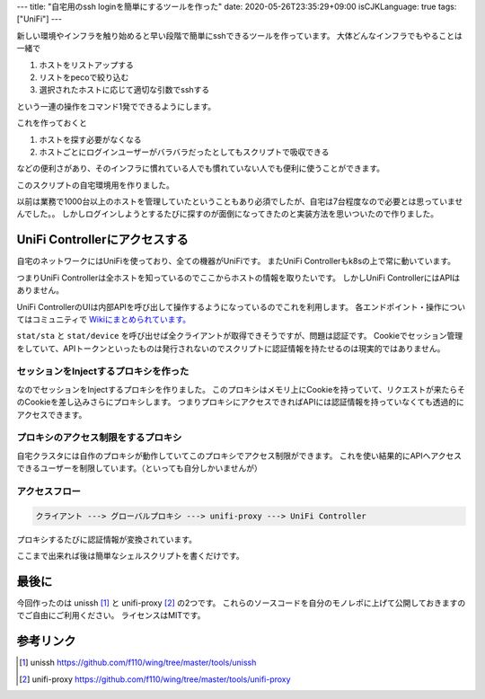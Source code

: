 ---
title: "自宅用のssh loginを簡単にするツールを作った"
date: 2020-05-26T23:35:29+09:00
isCJKLanguage: true
tags: ["UniFi"]
---

新しい環境やインフラを触り始めると早い段階で簡単にsshできるツールを作っています。
大体どんなインフラでもやることは一緒で

#. ホストをリストアップする
#. リストをpecoで絞り込む
#. 選択されたホストに応じて適切な引数でsshする

という一連の操作をコマンド1発でできるようにします。

これを作っておくと

#. ホストを探す必要がなくなる
#. ホストごとにログインユーザーがバラバラだったとしてもスクリプトで吸収できる

などの便利さがあり、そのインフラに慣れている人でも慣れていない人でも便利に使うことができます。

このスクリプトの自宅環境用を作りました。

以前は業務で1000台以上のホストを管理していたということもあり必須でしたが、自宅は7台程度なので必要とは思っていませんでした。。
しかしログインしようとするたびに探すのが面倒になってきたのと実装方法を思いついたので作りました。

UniFi Controllerにアクセスする
=================================

自宅のネットワークにはUniFiを使っており、全ての機器がUniFiです。
またUniFi Controllerもk8sの上で常に動いています。

つまりUniFi Controllerは全ホストを知っているのでここからホストの情報を取りたいです。
しかしUniFi ControllerにはAPIはありません。

UniFi ControllerのUIは内部APIを呼び出して操作するようになっているのでこれを利用します。
各エンドポイント・操作についてはコミュニティで `Wikiにまとめられています。 <https://ubntwiki.com/products/software/unifi-controller/api>`_

``stat/sta`` と ``stat/device`` を呼び出せば全クライアントが取得できそうですが、問題は認証です。
Cookieでセッション管理をしていて、APIトークンといったものは発行されないのでスクリプトに認証情報を持たせるのは現実的ではありません。

セッションをInjectするプロキシを作った
-----------------------------------------

なのでセッションをInjectするプロキシを作りました。
このプロキシはメモリ上にCookieを持っていて、リクエストが来たらそのCookieを差し込みさらにプロキシします。
つまりプロキシにアクセスできればAPIには認証情報を持っていなくても透過的にアクセスできます。

プロキシのアクセス制限をするプロキシ
-----------------------------------------

自宅クラスタには自作のプロキシが動作していてこのプロキシでアクセス制限ができます。
これを使い結果的にAPIへアクセスできるユーザーを制限しています。（といっても自分しかいませんが）

アクセスフロー
--------------------


.. code::

    クライアント ---> グローバルプロキシ ---> unifi-proxy ---> UniFi Controller

プロキシするたびに認証情報が変換されています。

ここまで出来れば後は簡単なシェルスクリプトを書くだけです。

最後に
=======

今回作ったのは unissh [#unissh]_ と unifi-proxy [#unifiproxy]_ の2つです。
これらのソースコードを自分のモノレポに上げて公開しておきますのでご自由にご利用ください。
ライセンスはMITです。

参考リンク
===========

.. [#unissh] unissh https://github.com/f110/wing/tree/master/tools/unissh
.. [#unifiproxy] unifi-proxy https://github.com/f110/wing/tree/master/tools/unifi-proxy
